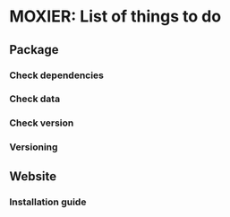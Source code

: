 * MOXIER: List of things to do
** Package
*** Check dependencies
*** Check data
*** Check version
*** Versioning
** Website
*** Installation guide
